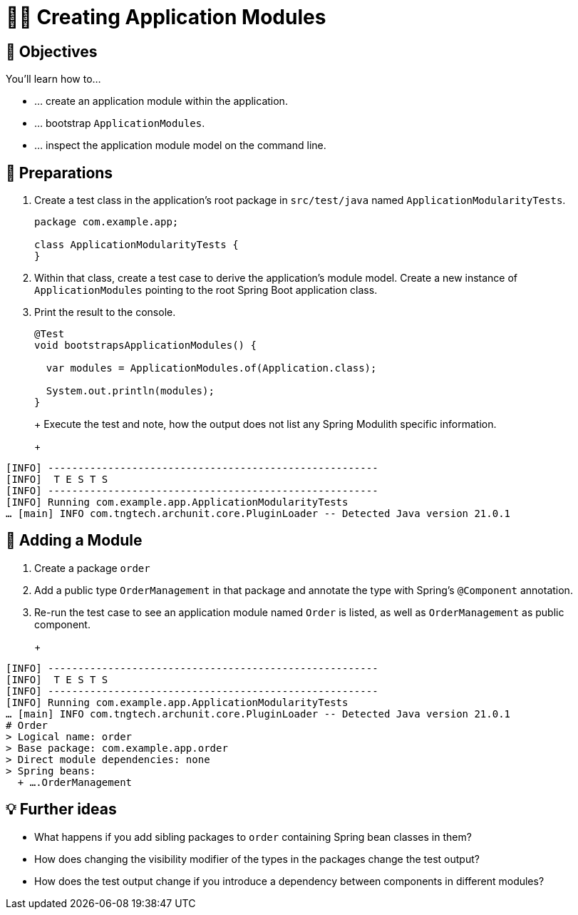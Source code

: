 [[fundamentals.creating-modules]]
= 🧑‍💻 Creating Application Modules
:tabsize: 2
:source: complete/src/main/java/com/example/app
:test-source: complete/src/test/java/com/example/app

[[fundamentals.creating-modules.objectives]]
== 🎯 Objectives

You'll learn how to…

* … create an application module within the application.
* … bootstrap `ApplicationModules`.
* … inspect the application module model on the command line.

[[fundamentals.creating-modules.preparations]]
== 👣 Preparations

. Create a test class in the application's root package in `src/test/java` named `ApplicationModularityTests`.
+
ifndef::educates[]
[source, java]
----
package com.example.app;

class ApplicationModularityTests {
}
----
endif::[]

. Within that class, create a test case to derive the application's module model.
Create a new instance of `ApplicationModules` pointing to the root Spring Boot application class.

. Print the result to the console.
+
ifndef::educates[]
[source, java]
----
@Test
void bootstrapsApplicationModules() {

	var modules = ApplicationModules.of(Application.class);

	System.out.println(modules);
}
----
endif::[]
+
ifdef::educates[]
Expand the section below for clickable instructions.
+
[source, section:begin]
----
title: "Clickable instructions"
----
+
[source, terminal:execute-all]
----
command: mkdir -p src/test/java/com/example/app
autostart: true
hidden: true
----
+
[source, dashboard:reload-dashboard]
----
name: Editor
autostart: true
hidden: true
----
+
[source, editor:append-lines-to-file]
----
file: ~/exercises/src/test/java/com/example/app/ApplicationModularityTests.java
text: |
	package com.example.app;

	class ApplicationModularityTests {}
----
+
[source, editor:select-matching-text]
----
file: ~/exercises/src/test/java/com/example/app/ApplicationModularityTests.java
text: "class ApplicationModularityTests {"
before: 0
after: 1
----
+
[source, editor:replace-text-selection]
----
file: ~/exercises/src/test/java/com/example/app/ApplicationModularityTests.java
text: |
	import org.junit.jupiter.api.Test;
	import org.springframework.modulith.core.ApplicationModules;

	class ApplicationModularityTests {

		@Test
		void bootstrapsApplicationModules() {

			var modules = ApplicationModules.of(Application.class);

			System.out.println(modules);
		}
	}
----
+
[source, section:end]
----
----
endif::[]
+
Execute the test and note, how the output does not list any Spring Modulith specific information.
+
ifdef::educates[]
[source, terminal:execute]
----
command: mvnw test
----
endif::[]
+
[source, bash]
----
[INFO] -------------------------------------------------------
[INFO]  T E S T S
[INFO] -------------------------------------------------------
[INFO] Running com.example.app.ApplicationModularityTests
… [main] INFO com.tngtech.archunit.core.PluginLoader -- Detected Java version 21.0.1
----

[[fundamentals.creating-modules.adding-a-module]]
== 👣 Adding a Module

. Create a package `order`
. Add a public type `OrderManagement` in that package and annotate the type with Spring's `@Component` annotation.
+
ifdef::educates[]
Expand the section below for clickable instructions.
+
[source, section:begin]
----
title: "Clickable instructions"
----
+
[source, terminal:execute-all]
----
command: mkdir -p src/main/java/com/example/app/order
autostart: true
hidden: true
----
+
[source, dashboard:reload-dashboard]
----
name: Editor
autostart: true
hidden: true
----
+
[source, editor:append-lines-to-file]
----
file: ~/exercises/src/main/java/com/example/app/order/OrderManagement.java
text: |
	package com.example.app.order;

	import org.springframework.stereotype.Component;

	@Component
	public class OrderManagement {}
----
+
[source, section:end]
----
----
endif::[]

. Re-run the test case to see an application module named `Order` is listed, as well as `OrderManagement` as public component.
+
ifdef::educates[]
[source, terminal:execute]
----
command: mvnw test
----
endif::[]
+
[source, bash]
----
[INFO] -------------------------------------------------------
[INFO]  T E S T S
[INFO] -------------------------------------------------------
[INFO] Running com.example.app.ApplicationModularityTests
… [main] INFO com.tngtech.archunit.core.PluginLoader -- Detected Java version 21.0.1
# Order
> Logical name: order
> Base package: com.example.app.order
> Direct module dependencies: none
> Spring beans:
  + ….OrderManagement
----

[[fundamentals.creating-modules.further-ideas]]
== 💡 Further ideas
* What happens if you add sibling packages to `order` containing Spring bean classes in them?
* How does changing the visibility modifier of the types in the packages change the test output?
* How does the test output change if you introduce a dependency between components in different modules?

ifdef::educates[]
[[fundamentals.creating-modules.help]]
== 💡 Help!

If you're having trouble with the code, expand this section for help.

[source, section:begin]
----
title: "Solution"
----

[source, java]
----
package com.example.app;

import org.junit.jupiter.api.Test;
import org.springframework.modulith.core.ApplicationModules;

class ApplicationModularityTests {

	@Test
	void bootstrapsApplicationModules() {

		var modules = ApplicationModules.of(Application.class);

		System.out.println(modules);
	}
}
----

[source, java]
----
package com.example.app.order;

import org.springframework.stereotype.Component;

@Component
public class OrderManagement {}
----

[source, section:end]
----
----
endif::[]
